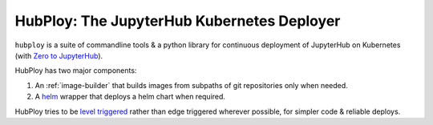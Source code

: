 ===========================================
HubPloy: The JupyterHub Kubernetes Deployer
===========================================

``hubploy`` is a suite of commandline tools & a python library
for continuous deployment of JupyterHub on Kubernetes (with
`Zero to JupyterHub <https://z2jh.jupyter.org>`_).

HubPloy has two major components:

#. An :ref:`image-builder` that builds images from subpaths of git repositories
   only when needed.
#. A `helm <https://helm.sh>`_ wrapper that deploys a helm chart when
   required.

HubPloy tries to be `level triggered <https://hackernoon.com/level-triggering-and-reconciliation-in-kubernetes-1f17fe30333d>`_
rather than edge triggered wherever possible, for simpler code & reliable
deploys.
